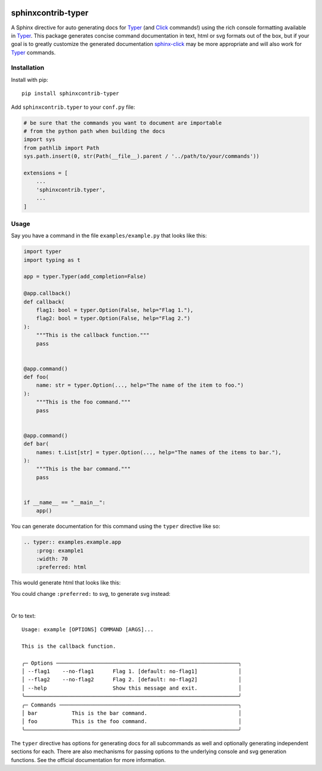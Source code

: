 |MIT license| |PyPI version fury.io| |PyPI pyversions| |PyPI status| |Documentation Status|
|Code Cov| |Test Status|

.. |MIT license| image:: https://img.shields.io/badge/License-MIT-blue.svg
   :target: https://lbesson.mit-license.org/

.. |PyPI version fury.io| image:: https://badge.fury.io/py/sphinxcontrib-typer.svg
   :target: https://pypi.python.org/pypi/sphinxcontrib-typer/

.. |PyPI pyversions| image:: https://img.shields.io/pypi/pyversions/sphinxcontrib-typer.svg
   :target: https://pypi.python.org/pypi/sphinxcontrib-typer/

.. |PyPI status| image:: https://img.shields.io/pypi/status/sphinxcontrib-typer.svg
   :target: https://pypi.python.org/pypi/sphinxcontrib-typer

.. |Documentation Status| image:: https://readthedocs.org/projects/sphinxcontrib-typer/badge/?version=latest
   :target: http://sphinxcontrib-typer.readthedocs.io/?badge=latest/

.. |Code Cov| image:: https://codecov.io/gh/bckohan/sphinxcontrib-typer/branch/main/graph/badge.svg?token=0IZOKN2DYL
   :target: https://codecov.io/gh/bckohan/sphinxcontrib-typer

.. |Test Status| image:: https://github.com/bckohan/sphinxcontrib-typer/workflows/test/badge.svg
   :target: https://github.com/bckohan/sphinxcontrib-typer/actions


===================
sphinxcontrib-typer
===================

.. _Typer: https://typer.tiangolo.com/
.. _Click: https://click.palletsprojects.com/
.. _sphinx-click: https://sphinx-click.readthedocs.io/en/latest/

A Sphinx directive for auto generating docs for Typer_ (and Click_ commands!)
using the rich console formatting available in Typer_. This package generates
concise command documentation in text, html or svg formats out of the box,
but if your goal is to greatly customize the generated documentation 
sphinx-click_ may be more appropriate and will also work for Typer_ commands.

Installation
============

Install with pip::

    pip install sphinxcontrib-typer

Add ``sphinxcontrib.typer`` to your ``conf.py`` file:

.. code-block:: python

    # be sure that the commands you want to document are importable
    # from the python path when building the docs
    import sys
    from pathlib import Path
    sys.path.insert(0, str(Path(__file__).parent / '../path/to/your/commands'))

    extensions = [
        ...
        'sphinxcontrib.typer',
        ...
    ]

Usage
=====

Say you have a command in the file ``examples/example.py`` that looks like
this:

.. code-block:: python

    import typer
    import typing as t

    app = typer.Typer(add_completion=False)

    @app.callback()
    def callback(
        flag1: bool = typer.Option(False, help="Flag 1."),
        flag2: bool = typer.Option(False, help="Flag 2.")
    ):
        """This is the callback function."""
        pass


    @app.command()
    def foo(
        name: str = typer.Option(..., help="The name of the item to foo.")
    ):
        """This is the foo command."""
        pass


    @app.command()
    def bar(
        names: t.List[str] = typer.Option(..., help="The names of the items to bar."),
    ):
        """This is the bar command."""
        pass


    if __name__ == "__main__":
        app()


You can generate documentation for this command using the ``typer`` directive
like so:

.. code-block:: rst

    .. typer:: examples.example.app
        :prog: example1
        :width: 70
        :preferred: html


This would generate html that looks like this:

.. image:: https://raw.githubusercontent.com/bckohan/sphinxcontrib-typer/main/example.html.png
   :width: 100%
   :align: center


You could change ``:preferred:`` to svg, to generate svg instead:

.. image:: https://raw.githubusercontent.com/bckohan/sphinxcontrib-typer/main/example.svg
   :width: 100%
   :align: center

|

Or to text::
                                                                                            
    Usage: example [OPTIONS] COMMAND [ARGS]...                                                  
                                                                                                
    This is the callback function.                                                              
                                                                                                
    ╭─ Options ──────────────────────────────────────────────────────────╮
    │ --flag1    --no-flag1      Flag 1. [default: no-flag1]             │
    │ --flag2    --no-flag2      Flag 2. [default: no-flag2]             │
    │ --help                     Show this message and exit.             │
    ╰────────────────────────────────────────────────────────────────────╯
    ╭─ Commands ─────────────────────────────────────────────────────────╮
    │ bar           This is the bar command.                             │
    │ foo           This is the foo command.                             │
    ╰────────────────────────────────────────────────────────────────────╯


The ``typer`` directive has options for generating docs for all subcommands as well
and optionally generating independent sections for each. There are also mechanisms
for passing options to the underlying console and svg generation functions. See the
official documentation for more information.

